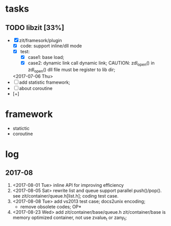 # ZInfoTech/doc/project.org 
* tasks
** TODO libzit [33%]
   - [X] zit/framesork/plugin 
     + [X] code: support inline/dll mode
     + [X] test:
       - [X] case1: base load;
       - [X] case2: dynamic link call dynamic link;
         CAUTION: zdl_open() in zdl_open() dll file must be register to lib dir;
     <2017-07-06 Thu>
   - [ ] add statistic framework;
   - [ ] about coroutine
   - [+]

* framework 
  - statictic
  - coroutine
* log
** 2017-08
1. <2017-08-01 Tue> inline API for improving efficiency
2. <2017-08-05 Sat> rewrite list and queue
   support parallel push()/pop(). see zit/container/queue.h[list.h];
   coding test case.
3. <2017-08-08 Tue> add vs2013 test case; docs2unix encoding;
   - remove obsolete codes;
     OP*
4. <2017-08-23 Wed> add zit/container/base/queue.h
   zit/container/base is memory optimized container, not use zvalue_t or zany_t; 